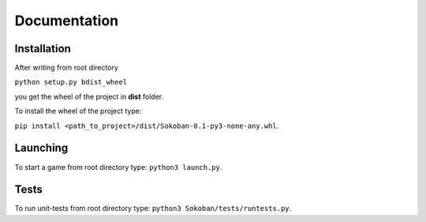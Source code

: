 Documentation
==========================
Installation
-------------
After writing from root directory

``python setup.py bdist_wheel``

you get the wheel of the project in **dist** folder.

To install the wheel of the project type:

``pip install <path_to_project>/dist/Sokoban-0.1-py3-none-any.whl``.

Launching
----------
To start a game from root directory type:
``python3 launch.py``.

Tests
------
To run unit-tests from root directory type:
``python3 Sokoban/tests/runtests.py``.

